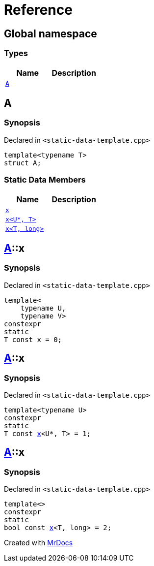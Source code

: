 = Reference
:mrdocs:

[#index]
== Global namespace

=== Types
[cols=2]
|===
| Name | Description 

| <<#A,`A`>> 
| 

|===

[#A]
== A

=== Synopsis

Declared in `<pass:[static-data-template.cpp]>`
[source,cpp,subs="verbatim,macros,-callouts"]
----
template<typename T>
struct A;
----

=== Static Data Members
[cols=2]
|===
| Name | Description 

| <<#A-x-0e,`x`>> 
| 

| <<#A-x-0a,`x<U*, T>`>> 
| 

| <<#A-x-07,`x<T, long>`>> 
| 

|===



[#A-x-0e]
== <<#A,A>>::x

=== Synopsis

Declared in `<pass:[static-data-template.cpp]>`
[source,cpp,subs="verbatim,macros,-callouts"]
----
template<
    typename U,
    typename V>
constexpr
static
T const x = 0;
----

[#A-x-0a]
== <<#A,A>>::x

=== Synopsis

Declared in `<pass:[static-data-template.cpp]>`
[source,cpp,subs="verbatim,macros,-callouts"]
----
template<typename U>
constexpr
static
T const <<#A-x-0e,x>><U*, T> = 1;
----

[#A-x-07]
== <<#A,A>>::x

=== Synopsis

Declared in `<pass:[static-data-template.cpp]>`
[source,cpp,subs="verbatim,macros,-callouts"]
----
template<>
constexpr
static
bool const <<#A-x-0e,x>><T, long> = 2;
----



[.small]#Created with https://www.mrdocs.com[MrDocs]#
